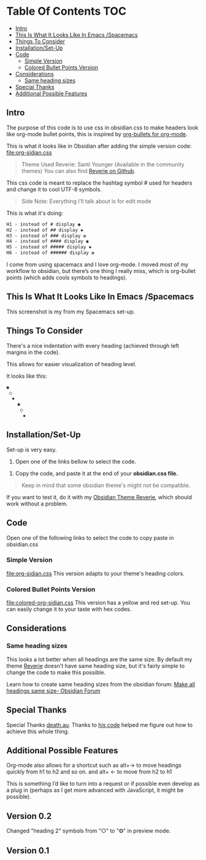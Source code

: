 * Table Of Contents                                                     :TOC:
  - [[#intro][Intro]]
  - [[#this-is-what-it-looks-like-in-emacs-spacemacs][This Is What It Looks Like In Emacs /Spacemacs]]
  - [[#things-to-consider][Things To Consider]]
  - [[#installationset-up][Installation/Set-Up]]
  - [[#code][Code]]
    -  [[#simple-version][Simple Version]]
    -  [[#colored-bullet-points-version][Colored Bullet Points Version]]
  - [[#considerations][Considerations]]
    -  [[#same-heading-sizes][Same heading sizes]]
  - [[#special-thanks][Special Thanks]]
  - [[#additional-possible-features][Additional Possible Features]]

** Intro

   The purpose of this code is to use css in obsidian.css to make headers look like org-mode bullet points, this is inspired by [[https://github.com/sabof/org-bullets][org-bullets for org-mode]].

   This is what it looks like in Obsidian after adding the simple version code: [[file:org-sidian.css]]

#+BEGIN_COMMENT
#  [Take a new screen short for heading Reverie](#TODO:10)
I need to **fix the "Heading 1" Since there's a space after the "1"**
#+END_COMMENT

     [[file:img/reverie-bullets.png]]

#+begin_quote
     Theme Used Reverie: Santi Younger (Available in the community themes)
   You can also find [[https://github.com/santiyounger/Reverie-Obsidian-Theme][Reverie on Github]].
#+end_quote

     This css code is meant to replace the hashtag symbol # used for headers and change it to cool UTF-8 symbols.

  #+begin_quote
   Side Note: Everything I’ll talk about is for edit mode
  #+end_quote

   This is what it's doing:

  #+BEGIN_SRC css
   H1 - instead of # display ◉
   H2 - instead of ## display ✸
   H3 - instead of ### display ✿
   H4 - instead of #### display ◉
   H5 - instead of ##### display ✸
   H6 - instead of ###### display ✿
 #+END_SRC

 I come from using spacemacs and I love org-mode. I moved most of my workflow to obsidian, but there’s one thing I really miss, which is org-bullet points (which adds cools symbols to headings).

** This Is What It Looks Like In Emacs /Spacemacs
   This screenshot is my from my Spacemacs set-up.
 [[file:img/emacs-headings.png]]

** Things To Consider
There's a nice indentation with every heading (achieved through left margins in the code).

This allows for easier visualization of heading level.

It looks like this:
#+BEGIN_SRC html
 ◉
  ○
   ✸
     ◉
      ○
       ✸
#+END_SRC

** Installation/Set-Up

   Set-up is very easy.

   1. Open one of the links bellow to select the code.

  2. Copy the code, and paste it at the end of your *obsidian.css file.*

#+begin_quote
   Keep in mind that some obsidian theme's might not be compatible.
#+end_quote

   If you want to test it, do it with my [[https://github.com/santiyounger/Reverie-Obsidian-Theme][Obsidian Theme Reverie]], which should work without a problem.

** Code

   Open one of the following links to select the code to copy paste in obsidian.css
***  Simple Version
    [[file:org-sidian.css]]
    This version adapts to your theme's heading colors.

***  Colored Bullet Points Version
    [[file:colored-org-sidian.css]]
    This version has a yellow and red set-up. You can easily change it to your taste with hex codes.

[[file:img/color-headings-wasp.png]]

** Considerations
***  Same heading sizes
  This looks a lot better when all headings are the same size.
  By default my theme [[https://github.com/santiyounger/Reverie-Obsidian-Theme][Reverie]] doesn't have same heading size, but it's fairly simple to change the code to make this possible.

  Learn how to create same heading sizes from the obsidian forum:
[[https://forum.obsidian.md/t/make-all-headings-same-size-as-lvl4-heading/5962][Make all headings same size- Obsidian Forum]]

** Special Thanks
  Special Thanks [[https://forum.obsidian.md/t/hide-or-truncate-urls-in-editor-using-css/359/14][death.au]]. Thanks to [[https://forum.obsidian.md/t/hide-or-truncate-urls-in-editor-using-css/359/14][his code]] helped me figure out how to achieve this whole thing.

** Additional Possible Features
 Org-mode also allows for a shortcut such as alt+→ to move headings quickly from h1 to h2 and so on. and alt+ ← to move from h2 to h1

 This is something I’d like to turn into a request or if possible even develop as a plug in (perhaps as I get more advanced with JavaScript, it might be possible).

** Version 0.2
Changed "heading 2" symbols from  "○" to "⭗" in preview mode.

** Version 0.1
